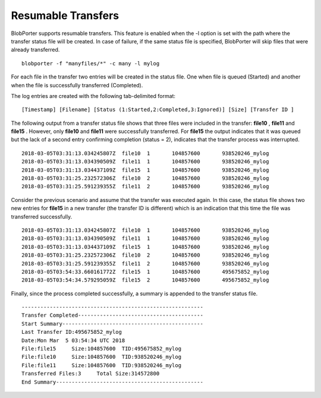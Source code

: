 Resumable Transfers
===================

BlobPorter supports resumable transfers. This feature is enabled when the -l option is set with the path where the transfer status file will be created.
In case of failure, if the same status file is specified, BlobPorter will skip files that were already transferred.

::

    blobporter -f "manyfiles/*" -c many -l mylog

For each file in the transfer two entries will be created in the status file.  One when file is queued (Started) and another when the file is successfully transferred (Completed).

The log entries are created with the following tab-delimited format:

::

    [Timestamp] [Filename] [Status (1:Started,2:Completed,3:Ignored)] [Size] [Transfer ID ]


The following output from a transfer status file shows that three files were included in the transfer:  **file10** ,  **file11**  and  **file15** .
However, only  **file10**  and  **file11**  were successfully transferred.  For  **file15**  the output indicates that it was queued but the lack of a second entry confirming completion (status = 2), indicates that the transfer process was interrupted. ::

    2018-03-05T03:31:13.034245807Z  file10  1       104857600       938520246_mylog
    2018-03-05T03:31:13.034390509Z  file11  1       104857600       938520246_mylog
    2018-03-05T03:31:13.034437109Z  file15  1       104857600       938520246_mylog
    2018-03-05T03:31:25.232572306Z  file10  2       104857600       938520246_mylog
    2018-03-05T03:31:25.591239355Z  file11  2       104857600       938520246_mylog

Consider the previous scenario and assume that the transfer was executed again.
In this case, the status file shows two new entries for  **file15**  in a new transfer (the transfer ID is different) which is an indication that this time the file was transferred successfully. ::

    2018-03-05T03:31:13.034245807Z  file10  1       104857600       938520246_mylog
    2018-03-05T03:31:13.034390509Z  file11  1       104857600       938520246_mylog
    2018-03-05T03:31:13.034437109Z  file15  1       104857600       938520246_mylog
    2018-03-05T03:31:25.232572306Z  file10  2       104857600       938520246_mylog
    2018-03-05T03:31:25.591239355Z  file11  2       104857600       938520246_mylog
    2018-03-05T03:54:33.660161772Z  file15  1       104857600       495675852_mylog
    2018-03-05T03:54:34.579295059Z  file15  2       104857600       495675852_mylog

Finally, since the process completed successfully, a summary is appended to the transfer status file. ::

    ----------------------------------------------------------
    Transfer Completed----------------------------------------
    Start Summary---------------------------------------------
    Last Transfer ID:495675852_mylog
    Date:Mon Mar  5 03:54:34 UTC 2018
    File:file15     Size:104857600  TID:495675852_mylog
    File:file10     Size:104857600  TID:938520246_mylog
    File:file11     Size:104857600  TID:938520246_mylog
    Transferred Files:3     Total Size:314572800
    End Summary-----------------------------------------------



 

